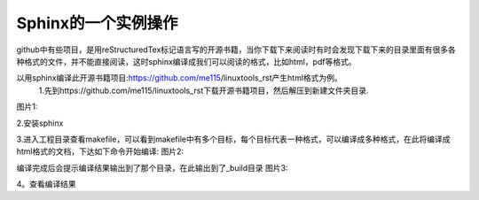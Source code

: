 =======================
Sphinx的一个实例操作
=======================
github中有些项目，是用reStructuredTex标记语言写的开源书籍，当你下载下来阅读时有时会发现下载下来的目录里面有很多各种格式的文件，并不能直接阅读，这时sphinx编译成我们可以阅读的格式，比如html，pdf等格式。

以用sphinx编译此开源书籍项目:https://github.com/me115/linuxtools_rst产生html格式为例。
 1.先到https://github.com/me115/linuxtools_rst下载开源书籍项目，然后解压到新建文件夹目录.
图片1:                                                     
                                                                
.. image:: .C:\Users\apple\Desktop\sphinx-demo\source\demo\tupain1.png                                 
    :width: 200px 

2.安装sphinx

3.进入工程目录查看makefile，可以看到makefile中有多个目标，每个目标代表一种格式，可以编译成多种格式，在此将编译成html格式的文档，下达如下命令开始编译:
图片2:                                                     
                                                                
.. image:: .C:\Users\apple\Desktop\sphinx-demo\source\demo\tupain2.png                                 
    :width: 200px 
编译完成后会提示编译结果输出到了那个目录，在此输出到了_build目录
图片3:                                                     
                                                                
.. image:: .C:\Users\apple\Desktop\sphinx-demo\source\demo\tupain3.png                                 
    :width: 200px 

4。查看编译结果

      
